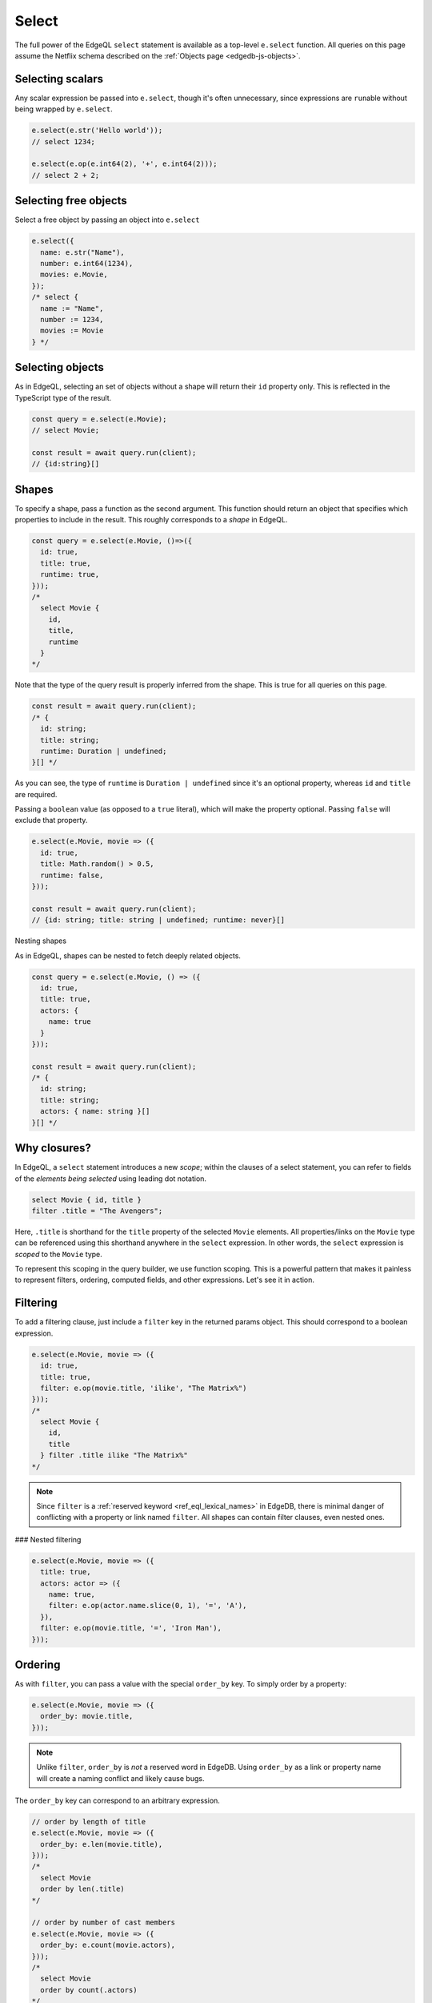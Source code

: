 .. _edgedb-js-select:

Select
------

The full power of the EdgeQL ``select`` statement is available as a top-level
``e.select`` function. All queries on this page assume the Netflix schema
described on the :ref:`Objects page <edgedb-js-objects>`.

Selecting scalars
^^^^^^^^^^^^^^^^^

Any scalar expression be passed into ``e.select``, though it's often
unnecessary, since expressions are ``run``\ able without being wrapped by
``e.select``.

.. code-block:: typescript

  e.select(e.str('Hello world'));
  // select 1234;

  e.select(e.op(e.int64(2), '+', e.int64(2)));
  // select 2 + 2;

Selecting free objects
^^^^^^^^^^^^^^^^^^^^^^

Select a free object by passing an object into ``e.select``

.. code-block:: typescript

  e.select({
    name: e.str("Name"),
    number: e.int64(1234),
    movies: e.Movie,
  });
  /* select {
    name := "Name",
    number := 1234,
    movies := Movie
  } */

Selecting objects
^^^^^^^^^^^^^^^^^

As in EdgeQL, selecting an set of objects without a shape will return their
``id`` property only. This is reflected in the TypeScript type of the result.

.. code-block:: typescript

  const query = e.select(e.Movie);
  // select Movie;

  const result = await query.run(client);
  // {id:string}[]

Shapes
^^^^^^

To specify a shape, pass a function as the second argument. This function
should return an object that specifies which properties to include in the
result. This roughly corresponds to a *shape* in EdgeQL.

.. code-block:: typescript

  const query = e.select(e.Movie, ()=>({
    id: true,
    title: true,
    runtime: true,
  }));
  /*
    select Movie {
      id,
      title,
      runtime
    }
  */

Note that the type of the query result is properly inferred from the shape.
This is true for all queries on this page.

.. code-block:: typescript

  const result = await query.run(client);
  /* {
    id: string;
    title: string;
    runtime: Duration | undefined;
  }[] */

As you can see, the type of ``runtime`` is ``Duration | undefined`` since it's
an optional property, whereas ``id`` and ``title`` are required.


Passing a ``boolean`` value (as opposed to a ``true`` literal), which will
make the property optional. Passing ``false`` will exclude that property.

.. code-block:: typescript

  e.select(e.Movie, movie => ({
    id: true,
    title: Math.random() > 0.5,
    runtime: false,
  }));

  const result = await query.run(client);
  // {id: string; title: string | undefined; runtime: never}[]

Nesting shapes

As in EdgeQL, shapes can be nested to fetch deeply related objects.

.. code-block:: typescript

  const query = e.select(e.Movie, () => ({
    id: true,
    title: true,
    actors: {
      name: true
    }
  }));

  const result = await query.run(client);
  /* {
    id: string;
    title: string;
    actors: { name: string }[]
  }[] */


Why closures?
^^^^^^^^^^^^^

In EdgeQL, a ``select`` statement introduces a new *scope*; within the clauses
of a select statement, you can refer to fields of the *elements being
selected* using leading dot notation.

.. code-block:: edgeql

  select Movie { id, title }
  filter .title = "The Avengers";

Here, ``.title`` is shorthand for the ``title`` property of the selected
``Movie`` elements. All properties/links on the ``Movie`` type can be
referenced using this shorthand anywhere in the ``select`` expression. In
other words, the ``select`` expression is *scoped* to the ``Movie`` type.

To represent this scoping in the query builder, we use function scoping. This
is a powerful pattern that makes it painless to represent filters, ordering,
computed fields, and other expressions. Let's see it in action.


Filtering
^^^^^^^^^

To add a filtering clause, just include a ``filter`` key in the returned
params object. This should correspond to a boolean expression.

.. code-block:: typescript

  e.select(e.Movie, movie => ({
    id: true,
    title: true,
    filter: e.op(movie.title, 'ilike', "The Matrix%")
  }));
  /*
    select Movie {
      id,
      title
    } filter .title ilike "The Matrix%"
  */

.. note::

  Since ``filter`` is a :ref:`reserved keyword <ref_eql_lexical_names>` in
  EdgeDB, there is minimal danger of conflicting with a property or link named
  ``filter``. All shapes can contain filter clauses, even nested ones.

### Nested filtering

.. code-block:: typescript

  e.select(e.Movie, movie => ({
    title: true,
    actors: actor => ({
      name: true,
      filter: e.op(actor.name.slice(0, 1), '=', 'A'),
    }),
    filter: e.op(movie.title, '=', 'Iron Man'),
  }));


Ordering
^^^^^^^^

As with ``filter``, you can pass a value with the special ``order_by`` key. To
simply order by a property:

.. code-block:: typescript

  e.select(e.Movie, movie => ({
    order_by: movie.title,
  }));



.. note::

  Unlike ``filter``, ``order_by`` is *not* a reserved word in EdgeDB. Using
  ``order_by`` as a link or property name will create a naming conflict and
  likely cause bugs.

The ``order_by`` key can correspond to an arbitrary expression.

.. code-block:: typescript

  // order by length of title
  e.select(e.Movie, movie => ({
    order_by: e.len(movie.title),
  }));
  /*
    select Movie
    order by len(.title)
  */

  // order by number of cast members
  e.select(e.Movie, movie => ({
    order_by: e.count(movie.actors),
  }));
  /*
    select Movie
    order by count(.actors)
  */

You can customize the sort direction and empty-handling behavior by passing an
object into ``order_by``.

.. code-block:: typescript

  e.select(e.Movie, movie => ({
    order_by: {
      expression: movie.title,
      direction: e.DESC,
      empty: e.EMPTY_FIRST,
    },
  }));
  /*
    select Movie
    order by .title desc empty first
  */

.. list-table::

  * - Order direction
    - ``e.DESC`` ``e.ASC``
  * - Empty handling
    - ``e.EMPTY_FIRST`` ``e.EMPTY_LAST``

Pass an array of objects to do multiple ordering.

.. code-block:: typescript

  e.select(e.Movie, movie => ({
    title: true,
    order_by: [
      {
        expression: movie.title,
        direction: e.DESC,
      },
      {
        expression: e.count(movie.actors),
        direction: e.ASC,
        empty: e.EMPTY_LAST,
      },
    ],
  }));


Pagination
^^^^^^^^^^

Use ``offset`` and ``limit`` to paginate queries. You can pass an expression
with an integer type or a plain JS number.

.. code-block:: typescript

  e.select(e.Movie, movie => ({
    offset: 50,
    limit: e.int64(10),
  }));
  /*
    select Movie
    offset 50
    limit 10
  */

Computeds
^^^^^^^^^

To add a computed field, just add it to the returned shape alongside the other
elements. All reflected functions are typesafe, so the output type

.. code-block:: typescript

  const query = e.select(e.Movie, movie => ({
    title: true,
    uppercase_title: e.str_upper(movie.title),
    title_length: e.len(movie.title),
  }));

  const result = await query.run(client);
  /* =>
    [
      {
        title:"Iron Man",
        uppercase_title: "IRON MAN",
        title_length: 8
      },
      ...
    ]
  */
  // {name: string; uppercase_title: string, title_length: number}[]


Computables can "override" an actual link/property as long as the type
signatures agree.

.. code-block:: typescript

  e.select(e.Movie, movie => ({
    title: e.str_upper(movie.title), // this works
    runtime: e.int64(55), // TypeError

    // you can override links too
    actors: e.Person,
  }));


Polymorphism
^^^^^^^^^^^^

EdgeQL supports polymorphic queries using the ``[is type]`` prefix.

.. code-block:: edgeql

  select Content {
    title,
    [is Movie].runtime,
    [is Show].num_episodes
  }

In the query builder, this is represented with the ``e.is`` function.

.. code-block:: typescript

  e.select(e.Content, content => ({
    title: true,
    ...e.is(e.Movie, { runtime: true }),
    ...e.is(e.Show, { num_episodes: true }),
  }));

  const result = await query.run(client);
  /* {
    title: string;
    runtime: Duration | null;
    num_episodes: number | null;
  }[] */

The ``runtime`` and ``num_episodes`` properties are nullable to reflect the
fact that they will only occur in certain objects.


Detached
^^^^^^^^

Sometimes you need to "detach" a set reference from the current scope. (Read the `reference docs <https://www.edgedb.com/docs/reference/edgeql/with#detached>`_ for details.) You can achieve this in the query builder with the top-level ``e.detached`` function.

.. code-block:: typescript

  const query = e.select(e.Person, (outer) => ({
    name: true,
    castmates: e.select(e.detached(e.Person), (inner) => ({
      name: true,
      filter: e.op(outer.acted_in, 'in', inner.acted_in)
    })),
  }));
  /*
    with outer := Person
    select Person {
      name,
      castmates := (
        select detached Person { name }
        filter .acted_in in Person.acted_in
      )
    }
  */
